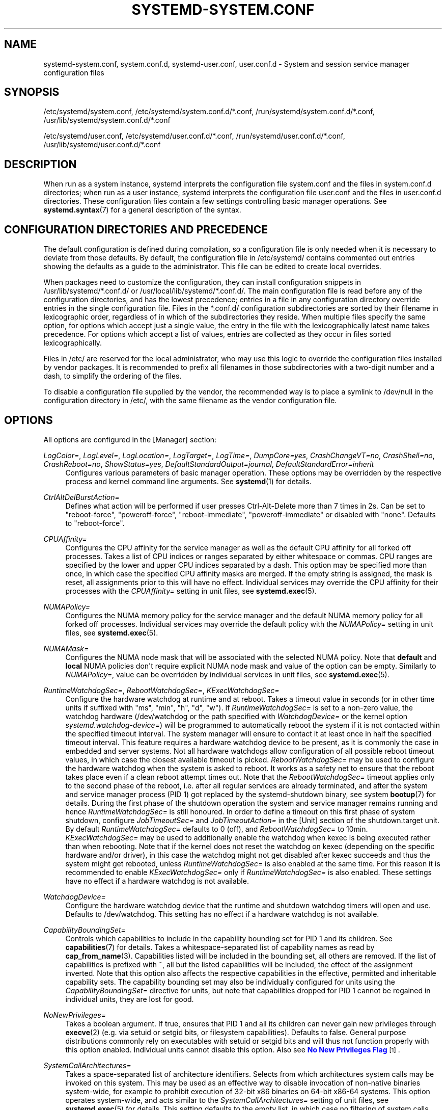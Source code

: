 '\" t
.TH "SYSTEMD\-SYSTEM\&.CONF" "5" "" "systemd 247" "systemd-system.conf"
.\" -----------------------------------------------------------------
.\" * Define some portability stuff
.\" -----------------------------------------------------------------
.\" ~~~~~~~~~~~~~~~~~~~~~~~~~~~~~~~~~~~~~~~~~~~~~~~~~~~~~~~~~~~~~~~~~
.\" http://bugs.debian.org/507673
.\" http://lists.gnu.org/archive/html/groff/2009-02/msg00013.html
.\" ~~~~~~~~~~~~~~~~~~~~~~~~~~~~~~~~~~~~~~~~~~~~~~~~~~~~~~~~~~~~~~~~~
.ie \n(.g .ds Aq \(aq
.el       .ds Aq '
.\" -----------------------------------------------------------------
.\" * set default formatting
.\" -----------------------------------------------------------------
.\" disable hyphenation
.nh
.\" disable justification (adjust text to left margin only)
.ad l
.\" -----------------------------------------------------------------
.\" * MAIN CONTENT STARTS HERE *
.\" -----------------------------------------------------------------
.SH "NAME"
systemd-system.conf, system.conf.d, systemd-user.conf, user.conf.d \- System and session service manager configuration files
.SH "SYNOPSIS"
.PP
/etc/systemd/system\&.conf,
/etc/systemd/system\&.conf\&.d/*\&.conf,
/run/systemd/system\&.conf\&.d/*\&.conf,
/usr/lib/systemd/system\&.conf\&.d/*\&.conf
.PP
/etc/systemd/user\&.conf,
/etc/systemd/user\&.conf\&.d/*\&.conf,
/run/systemd/user\&.conf\&.d/*\&.conf,
/usr/lib/systemd/user\&.conf\&.d/*\&.conf
.SH "DESCRIPTION"
.PP
When run as a system instance, systemd interprets the configuration file
system\&.conf
and the files in
system\&.conf\&.d
directories; when run as a user instance, systemd interprets the configuration file
user\&.conf
and the files in
user\&.conf\&.d
directories\&. These configuration files contain a few settings controlling basic manager operations\&. See
\fBsystemd.syntax\fR(7)
for a general description of the syntax\&.
.SH "CONFIGURATION DIRECTORIES AND PRECEDENCE"
.PP
The default configuration is defined during compilation, so a configuration file is only needed when it is necessary to deviate from those defaults\&. By default, the configuration file in
/etc/systemd/
contains commented out entries showing the defaults as a guide to the administrator\&. This file can be edited to create local overrides\&.
.PP
When packages need to customize the configuration, they can install configuration snippets in
/usr/lib/systemd/*\&.conf\&.d/
or
/usr/local/lib/systemd/*\&.conf\&.d/\&. The main configuration file is read before any of the configuration directories, and has the lowest precedence; entries in a file in any configuration directory override entries in the single configuration file\&. Files in the
*\&.conf\&.d/
configuration subdirectories are sorted by their filename in lexicographic order, regardless of in which of the subdirectories they reside\&. When multiple files specify the same option, for options which accept just a single value, the entry in the file with the lexicographically latest name takes precedence\&. For options which accept a list of values, entries are collected as they occur in files sorted lexicographically\&.
.PP
Files in
/etc/
are reserved for the local administrator, who may use this logic to override the configuration files installed by vendor packages\&. It is recommended to prefix all filenames in those subdirectories with a two\-digit number and a dash, to simplify the ordering of the files\&.
.PP
To disable a configuration file supplied by the vendor, the recommended way is to place a symlink to
/dev/null
in the configuration directory in
/etc/, with the same filename as the vendor configuration file\&.
.SH "OPTIONS"
.PP
All options are configured in the [Manager] section:
.PP
\fILogColor=\fR, \fILogLevel=\fR, \fILogLocation=\fR, \fILogTarget=\fR, \fILogTime=\fR, \fIDumpCore=yes\fR, \fICrashChangeVT=no\fR, \fICrashShell=no\fR, \fICrashReboot=no\fR, \fIShowStatus=yes\fR, \fIDefaultStandardOutput=journal\fR, \fIDefaultStandardError=inherit\fR
.RS 4
Configures various parameters of basic manager operation\&. These options may be overridden by the respective process and kernel command line arguments\&. See
\fBsystemd\fR(1)
for details\&.
.RE
.PP
\fICtrlAltDelBurstAction=\fR
.RS 4
Defines what action will be performed if user presses Ctrl\-Alt\-Delete more than 7 times in 2s\&. Can be set to
"reboot\-force",
"poweroff\-force",
"reboot\-immediate",
"poweroff\-immediate"
or disabled with
"none"\&. Defaults to
"reboot\-force"\&.
.RE
.PP
\fICPUAffinity=\fR
.RS 4
Configures the CPU affinity for the service manager as well as the default CPU affinity for all forked off processes\&. Takes a list of CPU indices or ranges separated by either whitespace or commas\&. CPU ranges are specified by the lower and upper CPU indices separated by a dash\&. This option may be specified more than once, in which case the specified CPU affinity masks are merged\&. If the empty string is assigned, the mask is reset, all assignments prior to this will have no effect\&. Individual services may override the CPU affinity for their processes with the
\fICPUAffinity=\fR
setting in unit files, see
\fBsystemd.exec\fR(5)\&.
.RE
.PP
\fINUMAPolicy=\fR
.RS 4
Configures the NUMA memory policy for the service manager and the default NUMA memory policy for all forked off processes\&. Individual services may override the default policy with the
\fINUMAPolicy=\fR
setting in unit files, see
\fBsystemd.exec\fR(5)\&.
.RE
.PP
\fINUMAMask=\fR
.RS 4
Configures the NUMA node mask that will be associated with the selected NUMA policy\&. Note that
\fBdefault\fR
and
\fBlocal\fR
NUMA policies don\*(Aqt require explicit NUMA node mask and value of the option can be empty\&. Similarly to
\fINUMAPolicy=\fR, value can be overridden by individual services in unit files, see
\fBsystemd.exec\fR(5)\&.
.RE
.PP
\fIRuntimeWatchdogSec=\fR, \fIRebootWatchdogSec=\fR, \fIKExecWatchdogSec=\fR
.RS 4
Configure the hardware watchdog at runtime and at reboot\&. Takes a timeout value in seconds (or in other time units if suffixed with
"ms",
"min",
"h",
"d",
"w")\&. If
\fIRuntimeWatchdogSec=\fR
is set to a non\-zero value, the watchdog hardware (/dev/watchdog
or the path specified with
\fIWatchdogDevice=\fR
or the kernel option
\fIsystemd\&.watchdog\-device=\fR) will be programmed to automatically reboot the system if it is not contacted within the specified timeout interval\&. The system manager will ensure to contact it at least once in half the specified timeout interval\&. This feature requires a hardware watchdog device to be present, as it is commonly the case in embedded and server systems\&. Not all hardware watchdogs allow configuration of all possible reboot timeout values, in which case the closest available timeout is picked\&.
\fIRebootWatchdogSec=\fR
may be used to configure the hardware watchdog when the system is asked to reboot\&. It works as a safety net to ensure that the reboot takes place even if a clean reboot attempt times out\&. Note that the
\fIRebootWatchdogSec=\fR
timeout applies only to the second phase of the reboot, i\&.e\&. after all regular services are already terminated, and after the system and service manager process (PID 1) got replaced by the
systemd\-shutdown
binary, see system
\fBbootup\fR(7)
for details\&. During the first phase of the shutdown operation the system and service manager remains running and hence
\fIRuntimeWatchdogSec=\fR
is still honoured\&. In order to define a timeout on this first phase of system shutdown, configure
\fIJobTimeoutSec=\fR
and
\fIJobTimeoutAction=\fR
in the [Unit] section of the
shutdown\&.target
unit\&. By default
\fIRuntimeWatchdogSec=\fR
defaults to 0 (off), and
\fIRebootWatchdogSec=\fR
to 10min\&.
\fIKExecWatchdogSec=\fR
may be used to additionally enable the watchdog when kexec is being executed rather than when rebooting\&. Note that if the kernel does not reset the watchdog on kexec (depending on the specific hardware and/or driver), in this case the watchdog might not get disabled after kexec succeeds and thus the system might get rebooted, unless
\fIRuntimeWatchdogSec=\fR
is also enabled at the same time\&. For this reason it is recommended to enable
\fIKExecWatchdogSec=\fR
only if
\fIRuntimeWatchdogSec=\fR
is also enabled\&. These settings have no effect if a hardware watchdog is not available\&.
.RE
.PP
\fIWatchdogDevice=\fR
.RS 4
Configure the hardware watchdog device that the runtime and shutdown watchdog timers will open and use\&. Defaults to
/dev/watchdog\&. This setting has no effect if a hardware watchdog is not available\&.
.RE
.PP
\fICapabilityBoundingSet=\fR
.RS 4
Controls which capabilities to include in the capability bounding set for PID 1 and its children\&. See
\fBcapabilities\fR(7)
for details\&. Takes a whitespace\-separated list of capability names as read by
\fBcap_from_name\fR(3)\&. Capabilities listed will be included in the bounding set, all others are removed\&. If the list of capabilities is prefixed with ~, all but the listed capabilities will be included, the effect of the assignment inverted\&. Note that this option also affects the respective capabilities in the effective, permitted and inheritable capability sets\&. The capability bounding set may also be individually configured for units using the
\fICapabilityBoundingSet=\fR
directive for units, but note that capabilities dropped for PID 1 cannot be regained in individual units, they are lost for good\&.
.RE
.PP
\fINoNewPrivileges=\fR
.RS 4
Takes a boolean argument\&. If true, ensures that PID 1 and all its children can never gain new privileges through
\fBexecve\fR(2)
(e\&.g\&. via setuid or setgid bits, or filesystem capabilities)\&. Defaults to false\&. General purpose distributions commonly rely on executables with setuid or setgid bits and will thus not function properly with this option enabled\&. Individual units cannot disable this option\&. Also see
\m[blue]\fBNo New Privileges Flag\fR\m[]\&\s-2\u[1]\d\s+2\&.
.RE
.PP
\fISystemCallArchitectures=\fR
.RS 4
Takes a space\-separated list of architecture identifiers\&. Selects from which architectures system calls may be invoked on this system\&. This may be used as an effective way to disable invocation of non\-native binaries system\-wide, for example to prohibit execution of 32\-bit x86 binaries on 64\-bit x86\-64 systems\&. This option operates system\-wide, and acts similar to the
\fISystemCallArchitectures=\fR
setting of unit files, see
\fBsystemd.exec\fR(5)
for details\&. This setting defaults to the empty list, in which case no filtering of system calls based on architecture is applied\&. Known architecture identifiers are
"x86",
"x86\-64",
"x32",
"arm"
and the special identifier
"native"\&. The latter implicitly maps to the native architecture of the system (or more specifically, the architecture the system manager was compiled for)\&. Set this setting to
"native"
to prohibit execution of any non\-native binaries\&. When a binary executes a system call of an architecture that is not listed in this setting, it will be immediately terminated with the SIGSYS signal\&.
.RE
.PP
\fITimerSlackNSec=\fR
.RS 4
Sets the timer slack in nanoseconds for PID 1, which is inherited by all executed processes, unless overridden individually, for example with the
\fITimerSlackNSec=\fR
setting in service units (for details see
\fBsystemd.exec\fR(5))\&. The timer slack controls the accuracy of wake\-ups triggered by system timers\&. See
\fBprctl\fR(2)
for more information\&. Note that in contrast to most other time span definitions this parameter takes an integer value in nano\-seconds if no unit is specified\&. The usual time units are understood too\&.
.RE
.PP
\fIStatusUnitFormat=\fR
.RS 4
Takes either
\fBname\fR
or
\fBdescription\fR
as the value\&. If
\fBname\fR, the system manager will use unit names in status messages, instead of the longer and more informative descriptions set with
\fIDescription=\fR, see
\fBsystemd.unit\fR(5)\&.
.RE
.PP
\fIDefaultTimerAccuracySec=\fR
.RS 4
Sets the default accuracy of timer units\&. This controls the global default for the
\fIAccuracySec=\fR
setting of timer units, see
\fBsystemd.timer\fR(5)
for details\&.
\fIAccuracySec=\fR
set in individual units override the global default for the specific unit\&. Defaults to 1min\&. Note that the accuracy of timer units is also affected by the configured timer slack for PID 1, see
\fITimerSlackNSec=\fR
above\&.
.RE
.PP
\fIDefaultTimeoutStartSec=\fR, \fIDefaultTimeoutStopSec=\fR, \fIDefaultTimeoutAbortSec=\fR, \fIDefaultRestartSec=\fR
.RS 4
Configures the default timeouts for starting, stopping and aborting of units, as well as the default time to sleep between automatic restarts of units, as configured per\-unit in
\fITimeoutStartSec=\fR,
\fITimeoutStopSec=\fR,
\fITimeoutAbortSec=\fR
and
\fIRestartSec=\fR
(for services, see
\fBsystemd.service\fR(5)
for details on the per\-unit settings)\&. Disabled by default, when service with
\fIType=oneshot\fR
is used\&. For non\-service units,
\fIDefaultTimeoutStartSec=\fR
sets the default
\fITimeoutSec=\fR
value\&.
\fIDefaultTimeoutStartSec=\fR
and
\fIDefaultTimeoutStopSec=\fR
default to 90s\&.
\fIDefaultTimeoutAbortSec=\fR
is not set by default so that all units fall back to
\fITimeoutStopSec=\fR\&.
\fIDefaultRestartSec=\fR
defaults to 100ms\&.
.RE
.PP
\fIDefaultStartLimitIntervalSec=\fR, \fIDefaultStartLimitBurst=\fR
.RS 4
Configure the default unit start rate limiting, as configured per\-service by
\fIStartLimitIntervalSec=\fR
and
\fIStartLimitBurst=\fR\&. See
\fBsystemd.service\fR(5)
for details on the per\-service settings\&.
\fIDefaultStartLimitIntervalSec=\fR
defaults to 10s\&.
\fIDefaultStartLimitBurst=\fR
defaults to 5\&.
.RE
.PP
\fIDefaultEnvironment=\fR
.RS 4
Sets manager environment variables passed to all executed processes\&. Takes a space\-separated list of variable assignments\&. See
\fBenviron\fR(7)
for details about environment variables\&.
.sp
Example:
.sp
.if n \{\
.RS 4
.\}
.nf
DefaultEnvironment="VAR1=word1 word2" VAR2=word3 "VAR3=word 5 6"
.fi
.if n \{\
.RE
.\}
.sp
Sets three variables
"VAR1",
"VAR2",
"VAR3"\&.
.RE
.PP
\fIDefaultCPUAccounting=\fR, \fIDefaultBlockIOAccounting=\fR, \fIDefaultMemoryAccounting=\fR, \fIDefaultTasksAccounting=\fR, \fIDefaultIOAccounting=\fR, \fIDefaultIPAccounting=\fR
.RS 4
Configure the default resource accounting settings, as configured per\-unit by
\fICPUAccounting=\fR,
\fIBlockIOAccounting=\fR,
\fIMemoryAccounting=\fR,
\fITasksAccounting=\fR,
\fIIOAccounting=\fR
and
\fIIPAccounting=\fR\&. See
\fBsystemd.resource-control\fR(5)
for details on the per\-unit settings\&.
\fIDefaultTasksAccounting=\fR
defaults to yes,
\fIDefaultMemoryAccounting=\fR
to yes\&.
\fIDefaultCPUAccounting=\fR
defaults to yes if enabling CPU accounting doesn\*(Aqt require the CPU controller to be enabled (Linux 4\&.15+ using the unified hierarchy for resource control), otherwise it defaults to no\&. The other three settings default to no\&.
.RE
.PP
\fIDefaultTasksMax=\fR
.RS 4
Configure the default value for the per\-unit
\fITasksMax=\fR
setting\&. See
\fBsystemd.resource-control\fR(5)
for details\&. This setting applies to all unit types that support resource control settings, with the exception of slice units\&. Defaults to 15%, which equals 4915 with the kernel\*(Aqs defaults on the host, but might be smaller in OS containers\&.
.RE
.PP
\fIDefaultLimitCPU=\fR, \fIDefaultLimitFSIZE=\fR, \fIDefaultLimitDATA=\fR, \fIDefaultLimitSTACK=\fR, \fIDefaultLimitCORE=\fR, \fIDefaultLimitRSS=\fR, \fIDefaultLimitNOFILE=\fR, \fIDefaultLimitAS=\fR, \fIDefaultLimitNPROC=\fR, \fIDefaultLimitMEMLOCK=\fR, \fIDefaultLimitLOCKS=\fR, \fIDefaultLimitSIGPENDING=\fR, \fIDefaultLimitMSGQUEUE=\fR, \fIDefaultLimitNICE=\fR, \fIDefaultLimitRTPRIO=\fR, \fIDefaultLimitRTTIME=\fR
.RS 4
These settings control various default resource limits for processes executed by units\&. See
\fBsetrlimit\fR(2)
for details\&. These settings may be overridden in individual units using the corresponding
\fILimitXXX=\fR
directives and they accept the same parameter syntax, see
\fBsystemd.exec\fR(5)
for details\&. Note that these resource limits are only defaults for units, they are not applied to the service manager process (i\&.e\&. PID 1) itself\&.
.RE
.PP
\fIDefaultOOMPolicy=\fR
.RS 4
Configure the default policy for reacting to processes being killed by the Linux Out\-Of\-Memory (OOM) killer\&. This may be used to pick a global default for the per\-unit
\fIOOMPolicy=\fR
setting\&. See
\fBsystemd.service\fR(5)
for details\&. Note that this default is not used for services that have
\fIDelegate=\fR
turned on\&.
.RE
.SH "SEE ALSO"
.PP
\fBsystemd\fR(1),
\fBsystemd.directives\fR(7),
\fBsystemd.exec\fR(5),
\fBsystemd.service\fR(5),
\fBenviron\fR(7),
\fBcapabilities\fR(7)
.SH "NOTES"
.IP " 1." 4
No New Privileges Flag
.RS 4
\%https://www.kernel.org/doc/html/latest/userspace-api/no_new_privs.html
.RE

